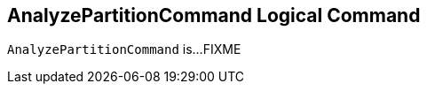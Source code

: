 == [[AnalyzePartitionCommand]] AnalyzePartitionCommand Logical Command

`AnalyzePartitionCommand` is...FIXME
